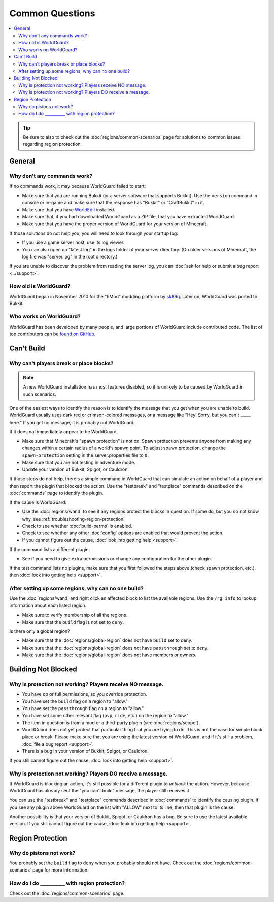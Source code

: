 ================
Common Questions
================

.. contents::
    :local:
    :backlinks: none

.. tip::
    Be sure to also to check out the :doc:`regions/common-scenarios` page for solutions to common issues regarding region protection.

General
=======

Why don't any commands work?
~~~~~~~~~~~~~~~~~~~~~~~~~~~~

If no commands work, it may because WorldGuard failed to start:

* Make sure that you are running Bukkit (or a server software that supports Bukkit). Use the ``version`` command in console or in-game and make sure that the response has "Bukkit" or "CraftBukkit" in it.
* Make sure that you have `WorldEdit <http://www.enginehub.org/worldedit>`_ installed.
* Make sure that, if you had downloaded WorldGuard as a ZIP file, that you have extracted WorldGuard.
* Make sure that you have the proper version of WorldGuard for your version of Minecraft.

If those solutions do not help you, you will need to look through your startup log:

* If you use a game server host, use its log viewer.
* You can also open up "latest.log" in the logs folder of your server directory. (On older versions of Minecraft, the log file was "server.log" in the root directory.)

If you are unable to discover the problem from reading the server log, you can :doc:`ask for help or submit a bug report <../support>`.

How old is WorldGuard?
~~~~~~~~~~~~~~~~~~~~~~

WorldGuard began in November 2010 for the "hMod" modding platform by `sk89q <http://www.sk89q.com>`_. Later on, WorldGuard was ported to Bukkit.

Who works on WorldGuard?
~~~~~~~~~~~~~~~~~~~~~~~~

WorldGuard has been developed by many people, and large portions of WorldGuard include contributed code. The list of top contributors can be `found on GitHub <https://github.com/sk89q/WorldGuard/graphs/contributors>`_.

Can't Build
===========

.. _cannot-build:

Why can't players break or place blocks?
~~~~~~~~~~~~~~~~~~~~~~~~~~~~~~~~~~~~~~~~

.. note::
    A new WorldGuard installation has most features disabled, so it is unlikely to be caused by WorldGuard in such scenarios.

One of the easiest ways to identify the reason is to identify the message that you get when you are unable to build. WorldGuard usually uses dark red or crimson-colored messages, or a message like "Hey! Sorry, but you can't _____ here." If you get no message, it is probably not WorldGuard.

If it does not immediately appear to be WorldGuard,

* Make sure that Minecraft's "spawn protection" is not on. Spawn protection prevents anyone from making any changes within a certain radius of a world's spawn point. To adjust spawn protection, change the ``spawn-protection`` setting in the server.properties file to ``0``.
* Make sure that you are not testing in adventure mode.
* Update your version of Bukkit, Spigot, or Cauldron.

If those steps do not help, there's a simple command in WorldGuard that can simulate an action on behalf of a player and then report the plugin that blocked the action. Use the "testbreak" and "testplace" commands described on the :doc:`commands` page to identify the plugin.

If the cause is WorldGuard:

* Use the :doc:`regions/wand` to see if any regions protect the blocks in question. If some do, but you do not know why, see :ref:`troubleshooting-region-protection`
* Check to see whether :doc:`build-perms` is enabled.
* Check to see whether any other :doc:`config` options are enabled that would prevent the action.
* If you cannot figure out the cause, :doc:`look into getting help <support>`.

If the command lists a different plugin:

* See if you need to give extra permissions or change any configuration for the other plugin.

If the test command lists no plugins, make sure that you first followed the steps above (check spawn protection, etc.), then :doc:`look into getting help <support>`.

.. _troubleshooting-region-protection:

After setting up some regions, why can no one build?
~~~~~~~~~~~~~~~~~~~~~~~~~~~~~~~~~~~~~~~~~~~~~~~~~~~~

Use the :doc:`regions/wand` and right click an affected block to list the available regions. Use the ``/rg info`` to lookup information about each listed region.

* Make sure to verify membership of all the regions.
* Make sure that the ``build`` flag is not set to ``deny``.

Is there only a global region?

* Make sure that the :doc:`regions/global-region` does not have ``build`` set to deny.
* Make sure that the :doc:`regions/global-region` does not have ``passthrough`` set to deny.
* Make sure that the :doc:`regions/global-region` does not have members or owners.

Building Not Blocked
====================

Why is protection not working? Players receive NO message.
~~~~~~~~~~~~~~~~~~~~~~~~~~~~~~~~~~~~~~~~~~~~~~~~~~~~~~~~~~

* You have op or full permissions, so you override protection.
* You have set the ``build`` flag on a region to "allow."
* You have set the ``passthrough`` flag on a region to "allow."
* You have set some other relevant flag (``pvp``, ``ride``, etc.) on the region to "allow."
* The item in question is from a mod or a third-party plugin (see :doc:`regions/scope`).
* WorldGuard does not yet protect that particular thing that you are trying to do. This is not the case for simple block place or break. Please make sure that you are using the latest version of WorldGuard, and if it's still a problem, :doc:`file a bug report <support>`.
* There is a bug in your version of Bukkit, Spigot, or Cauldron.

.. _can-build-with-message:

If you still cannot figure out the cause, :doc:`look into getting help <support>`.

Why is protection not working? Players DO receive a message.
~~~~~~~~~~~~~~~~~~~~~~~~~~~~~~~~~~~~~~~~~~~~~~~~~~~~~~~~~~~~

If WorldGuard is blocking an action, it's still possible for a different plugin to *unblock* the action. However, because WorldGuard has already sent the "you can't build" message, the player still receives it.

You can use the "testbreak" and "testplace" commands described in :doc:`commands` to identify the causing plugin. If you see any plugin above WorldGuard on the list with "ALLOW" next to its line, then that plugin is the cause.

Another possibility is that your version of Bukkit, Spigot, or Cauldron has a bug. Be sure to use the latest available version. If you still cannot figure out the cause, :doc:`look into getting help <support>`.

Region Protection
=================

Why do pistons not work?
~~~~~~~~~~~~~~~~~~~~~~~~

You probably set the ``build`` flag to ``deny`` when you probably should not have. Check out the :doc:`regions/common-scenarios` page for more information.

How do I do __________ with region protection?
~~~~~~~~~~~~~~~~~~~~~~~~~~~~~~~~~~~~~~~~~~~~~~

Check out the :doc:`regions/common-scenarios` page.